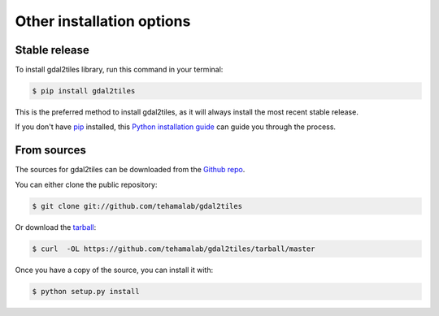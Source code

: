 .. highlight:: shell

==========================
Other installation options
==========================


Stable release
--------------

To install gdal2tiles library, run this command in your terminal:

.. code-block:: console

    $ pip install gdal2tiles

This is the preferred method to install gdal2tiles, as it will always install the most recent stable release.

If you don't have `pip`_ installed, this `Python installation guide`_ can guide
you through the process.

.. _pip: https://pip.pypa.io
.. _Python installation guide: http://docs.python-guide.org/en/latest/starting/installation/


From sources
------------

The sources for gdal2tiles can be downloaded from the `Github repo`_.

You can either clone the public repository:

.. code-block:: console

    $ git clone git://github.com/tehamalab/gdal2tiles

Or download the `tarball`_:

.. code-block:: console

    $ curl  -OL https://github.com/tehamalab/gdal2tiles/tarball/master

Once you have a copy of the source, you can install it with:

.. code-block:: console

    $ python setup.py install


.. _Github repo: https://github.com/tehamalab/gdal2tiles
.. _tarball: https://github.com/tehamalab/gdal2tiles/tarball/master
